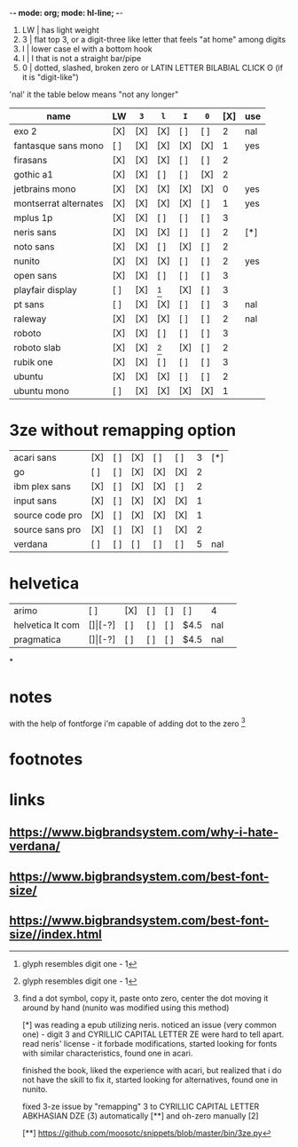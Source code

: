 -*- mode: org; mode: hl-line; -*-
#+startup: nofold

1. LW | has light weight
2. 3  | flat top 3,
        or a digit-three like letter that feels "at home" among digits 
3. l  | lower case el with a bottom hook
4. I  | I that is not a straight bar/pipe
5. 0  | dotted, slashed, broken zero
        or LATIN LETTER BILABIAL CLICK ʘ (if it is "digit-like")

'nal' it the table below means "not any longer"

| name                  | LW  | =3= | =l= | =I= | =0= | [X] | use |
|-----------------------+-----+-----+-----+-----+-----+-----+-----|
| exo 2                 | [X] | [X] | [X] | [ ] | [ ] |   2 | nal |
| fantasque sans mono   | [ ] | [X] | [X] | [X] | [X] |   1 | yes |
| firasans              | [X] | [X] | [X] | [ ] | [ ] |   2 |     |
| gothic a1             | [X] | [X] | [ ] | [ ] | [X] |   2 |     |
| jetbrains mono        | [X] | [X] | [X] | [X] | [X] |   0 | yes |
| montserrat alternates | [X] | [X] | [X] | [X] | [ ] |   1 | yes |
| mplus 1p              | [X] | [X] | [ ] | [ ] | [ ] |   3 |     |
| neris sans            | [X] | [X] | [X] | [ ] | [ ] |   2 | [*] |
| noto sans             | [X] | [X] | [ ] | [X] | [ ] |   2 |     |
| nunito                | [X] | [X] | [X] | [ ] | [ ] |   2 | yes |
| open sans             | [X] | [X] | [ ] | [ ] | [ ] |   3 |     |
| playfair display      | [ ] | [X] | [1] | [X] | [ ] |   3 |     |
| pt sans               | [ ] | [X] | [X] | [ ] | [ ] |   3 | nal |
| raleway               | [X] | [X] | [X] | [ ] | [ ] |   2 | nal |
| roboto                | [X] | [X] | [ ] | [ ] | [ ] |   3 |     |
| roboto slab           | [X] | [X] | [1] | [X] | [ ] |   2 |     |
| rubik one             | [X] | [X] | [ ] | [ ] | [ ] |   3 |     |
| ubuntu                | [X] | [X] | [X] | [ ] | [ ] |   2 |     |
| ubuntu mono           | [ ] | [X] | [X] | [X] | [X] |   1 |     |
|-----------------------+-----+-----+-----+-----+-----+-----+-----|

* 3ze without remapping option
| acari sans      | [X] | [ ] | [X] | [ ] | [ ] |   3 | [*] |
| go              | [ ] | [ ] | [X] | [X] | [X] |   2 |     |
| ibm plex sans   | [X] | [ ] | [X] | [X] | [ ] |   2 |     |
| input sans      | [X] | [ ] | [X] | [X] | [X] |   1 |     |
| source code pro | [X] | [ ] | [X] | [X] | [X] |   1 |     |
| source sans pro | [X] | [ ] | [X] | [ ] | [X] |   2 |     |
| verdana         | [ ] | [ ] | [ ] | [ ] | [ ] |   5 | nal |
* helvetica
|------------------+-----+-------+-----+-----+-----+------+-----|
| arimo            | [ ] | [X]   | [ ] | [ ] | [ ] | 4    |     |
| helvetica lt com | [$] | [$-?] | [ ] | [ ] | [ ] | $4.5 | nal |
| pragmatica       | [$] | [$-?] | [ ] | [ ] | [ ] | $4.5 | nal |
*
* notes
  with the help of fontforge i'm capable of adding dot to the zero [2]

* footnotes
[1] glyph resembles digit one - 1

[2] find a dot symbol, copy it, paste onto zero, center the dot moving
    it around by hand (nunito was modified using this method)

[*] was reading a epub utilizing neris. noticed an issue (very common
    one) - digit 3 and CYRILLIC CAPITAL LETTER ZE were hard to tell
    apart. read neris' license - it forbade modifications, started
    looking for fonts with similar characteristics, found one in
    acari.

    finished the book, liked the experience with acari, but realized
    that i do not have the skill to fix it, started looking for
    alternatives, found one in nunito.

    fixed 3-ze issue by "remapping" 3 to CYRILLIC CAPITAL LETTER
    ABKHASIAN DZE (Ӡ) automatically [**] and oh-zero manually [2]

[**] https://github.com/moosotc/snippets/blob/master/bin/3ze.py

* links
** https://www.bigbrandsystem.com/why-i-hate-verdana/
** https://www.bigbrandsystem.com/best-font-size/
** https://www.bigbrandsystem.com/best-font-size//index.html
